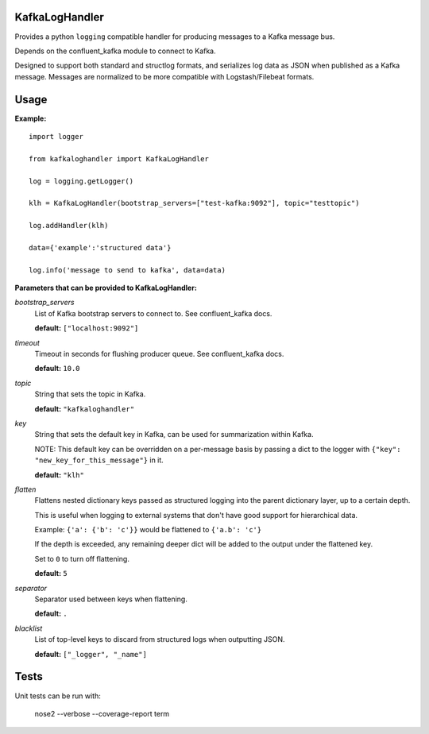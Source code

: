 KafkaLogHandler
===============

Provides a python ``logging`` compatible handler for producing messages to a
Kafka message bus.

Depends on the confluent_kafka module to connect to Kafka.

Designed to support both standard and structlog formats, and serializes log
data as JSON when published as a Kafka message.  Messages are normalized to be
more compatible with Logstash/Filebeat formats.

Usage
=====

**Example:**

::

  import logger

  from kafkaloghandler import KafkaLogHandler

  log = logging.getLogger()

  klh = KafkaLogHandler(bootstrap_servers=["test-kafka:9092"], topic="testtopic")

  log.addHandler(klh)

  data={'example':'structured data'}

  log.info('message to send to kafka', data=data)


**Parameters that can be provided to KafkaLogHandler:**

*bootstrap_servers*
  List of Kafka bootstrap servers to connect to. See confluent_kafka docs.

  **default:** ``["localhost:9092"]``

*timeout*
  Timeout in seconds for flushing producer queue. See confluent_kafka docs.

  **default:** ``10.0``

*topic*
  String that sets the topic in Kafka.

  **default:** ``"kafkaloghandler"``

*key*
  String that sets the default key in Kafka, can be used for summarization within Kafka.

  NOTE: This default key can be overridden on a per-message basis by passing a
  dict to the logger with ``{"key": "new_key_for_this_message"}`` in it.

  **default:** ``"klh"``

*flatten*
  Flattens nested dictionary keys passed as structured logging into the parent
  dictionary layer, up to a certain depth.

  This is useful when logging to external systems that don't have good support
  for hierarchical data.

  Example: ``{'a': {'b': 'c'}}`` would be flattened to ``{'a.b': 'c'}``

  If the depth is exceeded, any remaining deeper dict will be added to the
  output under the flattened key.

  Set to ``0`` to turn off flattening.

  **default:** ``5``

*separator*
  Separator used between keys when flattening.

  **default:** ``.``

*blacklist*
  List of top-level keys to discard from structured logs when outputting JSON.

  **default:** ``["_logger", "_name"]``


Tests
=====

Unit tests can be run with:

   nose2 --verbose --coverage-report term
